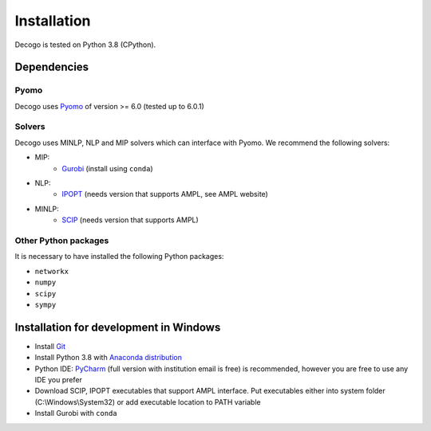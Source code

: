 ************
Installation
************

Decogo is tested on Python 3.8 (CPython).

Dependencies
============

Pyomo
-----
Decogo uses `Pyomo <http://www.pyomo.org/>`_ of version >= 6.0 (tested up to 6.0.1)

Solvers
-------
Decogo uses MINLP, NLP and MIP solvers which can interface with Pyomo.
We recommend the following solvers:

- MIP:
    + `Gurobi <https://www.gurobi.com/>`_ (install using ``conda``)

- NLP:
    + `IPOPT <https://github.com/coin-or/Ipopt>`_ (needs version that supports AMPL, see AMPL website)

- MINLP:
    + `SCIP <https://www.scipopt.org/>`_ (needs version that supports AMPL)

Other Python packages
---------------------
It is necessary to have installed the following Python packages:

* ``networkx``
* ``numpy``
* ``scipy``
* ``sympy``

Installation for development in Windows
=======================================

* Install `Git <https://gitforwindows.org/>`_
* Install Python 3.8 with `Anaconda distribution <https://www.anaconda.com/products/individual#windows>`_
* Python IDE: `PyCharm <https://www.jetbrains.com/pycharm/>`_ (full version with institution email is free) is recommended, however you are free to use any IDE you prefer
* Download SCIP, IPOPT executables that support AMPL interface. Put executables either into system folder (C:\\Windows\\System32) or add executable location to PATH variable
* Install Gurobi with ``conda``
